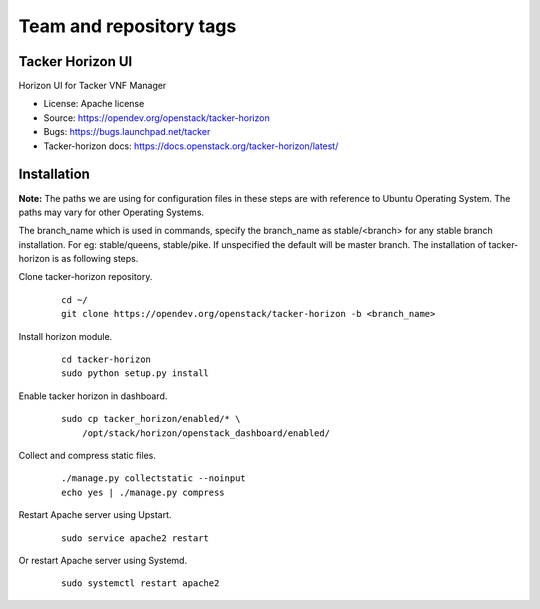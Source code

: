 ========================
Team and repository tags
========================

.. image:: https://governance.openstack.org/tc/badges/tacker-horizon.svg
          :target: https://governance.openstack.org/tc/reference/tags/index.html

.. Change things from this point on

Tacker Horizon UI
=================

Horizon UI for Tacker VNF Manager

* License: Apache license
* Source: https://opendev.org/openstack/tacker-horizon
* Bugs: https://bugs.launchpad.net/tacker
* Tacker-horizon docs: https://docs.openstack.org/tacker-horizon/latest/

Installation
============

**Note:** The paths we are using for configuration files in these steps
are with reference to Ubuntu Operating System. The paths may vary for
other Operating Systems.

The branch_name which is used in commands, specify the branch_name
as stable/<branch> for any stable branch installation. For eg:
stable/queens, stable/pike. If unspecified the default will be
master branch. The installation of tacker-horizon is as following
steps.

Clone tacker-horizon repository.
   ::

     cd ~/
     git clone https://opendev.org/openstack/tacker-horizon -b <branch_name>

Install horizon module.
   ::

     cd tacker-horizon
     sudo python setup.py install

Enable tacker horizon in dashboard.
   ::

     sudo cp tacker_horizon/enabled/* \
         /opt/stack/horizon/openstack_dashboard/enabled/

Collect and compress static files.
   ::

     ./manage.py collectstatic --noinput
     echo yes | ./manage.py compress

Restart Apache server using Upstart.
   ::

     sudo service apache2 restart

Or restart Apache server using Systemd.
   ::

     sudo systemctl restart apache2

